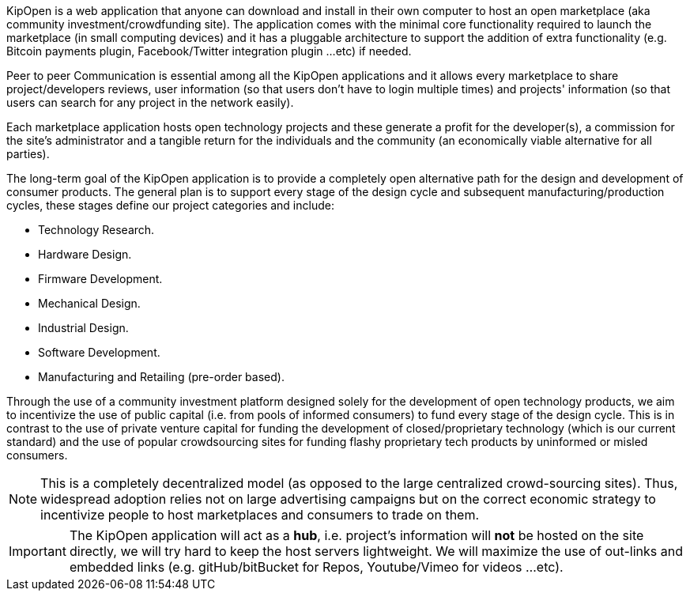 KipOpen is a web application that anyone can download and install in
their own computer to host an open marketplace (aka community
investment/crowdfunding site). The application comes with the
minimal core functionality required to launch the marketplace (in
small computing devices) and it has a pluggable architecture
to support the addition of extra functionality (e.g. Bitcoin payments
plugin, Facebook/Twitter integration plugin ...etc) if needed.

Peer to peer Communication is essential among all the KipOpen
applications and it allows every marketplace to share
project/developers reviews, user information (so that users don't have
to login multiple times) and projects' information (so that users can
search for any project in the network easily).

Each marketplace application hosts open technology projects and these
generate a profit for the developer(s), a commission for the site's
administrator and a tangible return for the individuals and the
community (an economically viable alternative for all parties).

The long-term goal of the KipOpen application is to provide a completely
open alternative path for the design and development of consumer
products. The general plan is to support every stage of the design
cycle and subsequent manufacturing/production cycles, these stages
define our project categories and include:

* Technology Research.
* Hardware Design.
* Firmware Development.
* Mechanical Design.
* Industrial Design.
* Software Development.
* Manufacturing and Retailing (pre-order based).

Through the use of a community investment platform designed solely for
the development of open technology products, we aim to incentivize the
use of public capital (i.e. from pools of informed consumers) to fund
every stage of the design cycle. This is in contrast to the use of
private venture capital for funding the development of
closed/proprietary technology (which is our current standard) and the
use of popular crowdsourcing sites for funding flashy proprietary
tech products by uninformed or misled consumers.

NOTE: This is a completely decentralized model (as opposed to
the large centralized crowd-sourcing sites). Thus, widespread adoption
relies not on large advertising campaigns but on the correct economic
strategy to incentivize people to host marketplaces and consumers
to trade on them.

IMPORTANT: The KipOpen application will act as a *hub*, i.e. project's
information will *not* be hosted on the site directly, we will try
hard to keep the host servers lightweight. We will maximize the use of
out-links and embedded links (e.g. gitHub/bitBucket for Repos,
Youtube/Vimeo for videos ...etc).

